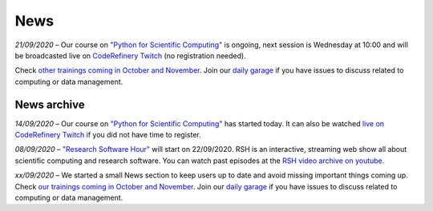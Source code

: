 ====
News
====

*21/09/2020* – Our course on `"Python for Scientific Computing" </training/scip/python-for-scicomp>`__ is ongoing, next session is Wednesday at 10:00 and will be broadcasted live on `CodeRefinery Twitch <https://www.twitch.tv/coderefinery>`__ (no registration needed). 

Check `other trainings coming in October and November </training/>`__. Join our `daily garage </help/garage/>`__ if you have issues to discuss related to computing or data management.

News archive
~~~~~~~~~~~~

*14/09/2020* – Our course on `"Python for Scientific Computing" <training/scip/python-for-scicomp>`__ has started today. It can also be watched `live on CodeRefinery Twitch <https://www.twitch.tv/coderefinery>`__ if you did not have time to register. 

*08/09/2020* – `"Research Software Hour" <https://researchsoftwarehour.github.io/>`__ will start on 22/09/2020. RSH is an interactive, streaming web show all about scientific computing and research software. You can watch past episodes at the `RSH video archive on youtube. <https://www.youtube.com/playlist?list=PLpLblYHCzJAB6blBBa0O2BEYadVZV3JYf>`__

*xx/09/2020* – We started a small News section to keep users up to date and avoid missing important things coming up. Check `our trainings coming in October and November </training/>`__. Join our `daily garage </help/garage/>`__ if you have issues to discuss related to computing or data management.




